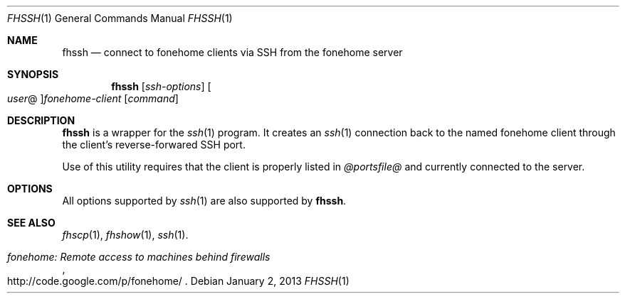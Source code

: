 .\"  -*- nroff -*-
.\"
.Dd January 2, 2013
.Dt FHSSH 1
.Os
.Sh NAME
.Nm fhssh
.Nd connect to fonehome clients via SSH from the fonehome server
.Sh SYNOPSIS
.Nm fhssh
.Bk -words
.Op Ar ssh-options
.Oo Ar user Ns @ Oc Ns Ar fonehome-client
.Op Ar command
.Ek
.Sh DESCRIPTION
.Nm
is a wrapper for the
.Xr ssh 1
program.
It creates an
.Xr ssh 1
connection back to the named fonehome client through the client's
reverse-forwared SSH port.
.Pp
Use of this utility requires that the client is properly listed in
.Pa  @portsfile@
and currently connected to the server.
.Sh OPTIONS
All options supported by
.Xr ssh 1
are also supported by
.Nm fhssh .
.Sh SEE ALSO
.Xr fhscp 1 ,
.Xr fhshow 1 ,
.Xr ssh 1 .
.Rs
.%T "fonehome: Remote access to machines behind firewalls"
.%O http://code.google.com/p/fonehome/
.Re
